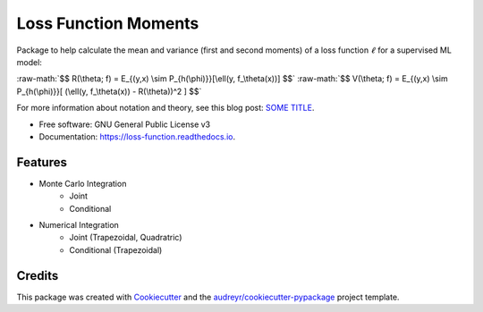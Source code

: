 =====================
Loss Function Moments
=====================


.. image:: https://img.shields.io/pypi/v/loss_moments.svg
        :target: https://pypi.python.org/pypi/loss_moments

.. image:: https://img.shields.io/travis/ErikinBC/loss_moments.svg
        :target: https://travis-ci.com/ErikinBC/loss_moments

.. image:: https://readthedocs.org/projects/loss-function/badge/?version=latest
        :target: https://loss-function.readthedocs.io/en/latest/?version=latest
        :alt: Documentation Status


Package to help calculate the mean and variance (first and second moments) of a loss function :math:`\ell` for a supervised ML model:

:raw-math:`$$ R(\theta; f) = E_{(y,x) \sim P_{h(\phi)}}[\ell(y, f_\theta(x))] $$`
:raw-math:`$$ V(\theta; f) = E_{(y,x) \sim P_{h(\phi)}}[ (\ell(y, f_\theta(x)) - R(\theta))^2 ] $$`
  

For more information about notation and theory, see this blog post: `SOME TITLE <http://www.erikdrysdale.com/.../>`_.

* Free software: GNU General Public License v3
* Documentation: https://loss-function.readthedocs.io.

Features
--------

* Monte Carlo Integration
        * Joint
        * Conditional
* Numerical Integration 
        * Joint (Trapezoidal, Quadratric)
        * Conditional (Trapezoidal)


Credits
-------

This package was created with Cookiecutter_ and the `audreyr/cookiecutter-pypackage`_ project template.

.. _Cookiecutter: https://github.com/audreyr/cookiecutter
.. _`audreyr/cookiecutter-pypackage`: https://github.com/audreyr/cookiecutter-pypackage

